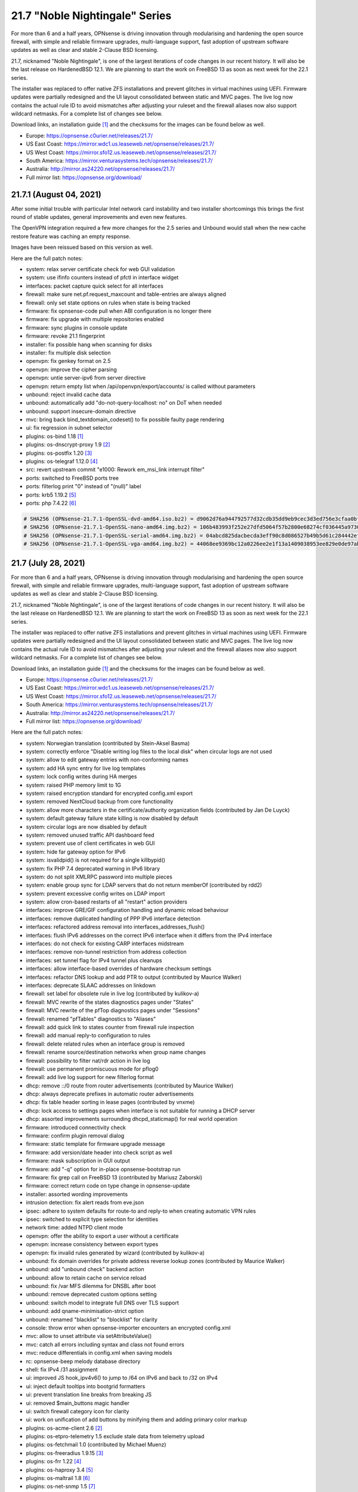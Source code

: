 ===========================================================================================
21.7  "Noble Nightingale" Series
===========================================================================================



For more than 6 and a half years, OPNsense is driving innovation through
modularising and hardening the open source firewall, with simple and reliable
firmware upgrades, multi-language support, fast adoption of upstream software
updates as well as clear and stable 2-Clause BSD licensing.

21.7, nicknamed "Noble Nightingale", is one of the largest iterations of
code changes in our recent history.  It will also be the last release on
HardenedBSD 12.1.  We are planning to start the work on FreeBSD 13 as soon
as next week for the 22.1 series.

The installer was replaced to offer native ZFS installations and prevent
glitches in virtual machines using UEFI.  Firmware updates were partially
redesigned and the UI layout consolidated between static and MVC pages.
The live log now contains the actual rule ID to avoid mismatches after
adjusting your ruleset and the firewall aliases now also support wildcard
netmasks.  For a complete list of changes see below.

Download links, an installation guide `[1] <https://docs.opnsense.org/manual/install.html>`__  and the checksums for the images
can be found below as well.

* Europe: https://opnsense.c0urier.net/releases/21.7/
* US East Coast: https://mirror.wdc1.us.leaseweb.net/opnsense/releases/21.7/
* US West Coast: https://mirror.sfo12.us.leaseweb.net/opnsense/releases/21.7/
* South America: https://mirror.venturasystems.tech/opnsense/releases/21.7/
* Australia: http://mirror.as24220.net/opnsense/releases/21.7/
* Full mirror list: https://opnsense.org/download/


--------------------------------------------------------------------------
21.7.1 (August 04, 2021)
--------------------------------------------------------------------------


After some initial trouble with particular Intel network card instability
and two installer shortcomings this brings the first round of stable
updates, general improvements and even new features.

The OpenVPN integration required a few more changes for the 2.5 series
and Unbound would stall when the new cache restore feature was caching
an empty response.

Images have been reissued based on this version as well.

Here are the full patch notes:

* system: relax server certificate check for web GUI validation
* system: use ifinfo counters instead of pfctl in interface widget
* interfaces: packet capture quick select for all interfaces
* firewall: make sure net.pf.request_maxcount and table-entries are always aligned
* firewall: only set state options on rules when state is being tracked
* firmware: fix opnsense-code pull when ABI configuration is no longer there
* firmware: fix upgrade with multiple repositories enabled
* firmware: sync plugins in console update
* firmware: revoke 21.1 fingerprint
* installer: fix possible hang when scanning for disks
* installer: fix multiple disk selection
* openvpn: fix genkey format on 2.5
* openvpn: improve the cipher parsing
* openvpn: untie server-ipv6 from server directive
* openvpn: return empty list when /api/openvpn/export/accounts/ is called without parameters
* unbound: reject invalid cache data
* unbound: automatically add "do-not-query-localhost: no" on DoT when needed
* unbound: support insecure-domain directive
* mvc: bring back bind_textdomain_codeset() to fix possible faulty page rendering
* ui: fix regression in subnet selector
* plugins: os-bind 1.18 `[1] <https://github.com/opnsense/plugins/blob/stable/21.7/dns/bind/pkg-descr>`__ 
* plugins: os-dnscrypt-proxy 1.9 `[2] <https://github.com/opnsense/plugins/blob/stable/21.7/dns/dnscrypt-proxy/pkg-descr>`__ 
* plugins: os-postfix 1.20 `[3] <https://github.com/opnsense/plugins/blob/stable/21.7/mail/postfix/pkg-descr>`__ 
* plugins: os-telegraf 1.12.0 `[4] <https://github.com/opnsense/plugins/blob/stable/21.7/net-mgmt/telegraf/pkg-descr>`__ 
* src: revert upstream commit "e1000: Rework em_msi_link interrupt filter"
* ports: switched to FreeBSD ports tree
* ports: filterlog print "0" instead of "(null)" label
* ports: krb5 1.19.2 `[5] <https://web.mit.edu/kerberos/krb5-1.19/>`__ 
* ports: php 7.4.22 `[6] <https://www.php.net/ChangeLog-7.php#7.4.22>`__ 



.. code-block::

    # SHA256 (OPNsense-21.7.1-OpenSSL-dvd-amd64.iso.bz2) = d9062d76a944792577d32cdb35dd9eb9cec3d3ed756e3cfaa0bf25506c72a67b
    # SHA256 (OPNsense-21.7.1-OpenSSL-nano-amd64.img.bz2) = 106b483993f252e27dfd5064f57b2800e68274cf036445a97308107144e601f9
    # SHA256 (OPNsense-21.7.1-OpenSSL-serial-amd64.img.bz2) = 04abcd825dacbecda3eff90c8d086527b49b5d61c284442ef5d5bdd89b625004
    # SHA256 (OPNsense-21.7.1-OpenSSL-vga-amd64.img.bz2) = 44068ee9369bc12a0226ee2e1f13a1409038953ee829e0de97abe359affbde0d

--------------------------------------------------------------------------
21.7 (July 28, 2021)
--------------------------------------------------------------------------


For more than 6 and a half years, OPNsense is driving innovation through
modularising and hardening the open source firewall, with simple and reliable
firmware upgrades, multi-language support, fast adoption of upstream software
updates as well as clear and stable 2-Clause BSD licensing.

21.7, nicknamed "Noble Nightingale", is one of the largest iterations of
code changes in our recent history.  It will also be the last release on
HardenedBSD 12.1.  We are planning to start the work on FreeBSD 13 as soon
as next week for the 22.1 series.

The installer was replaced to offer native ZFS installations and prevent
glitches in virtual machines using UEFI.  Firmware updates were partially
redesigned and the UI layout consolidated between static and MVC pages.
The live log now contains the actual rule ID to avoid mismatches after
adjusting your ruleset and the firewall aliases now also support wildcard
netmasks.  For a complete list of changes see below.

Download links, an installation guide `[1] <https://docs.opnsense.org/manual/install.html>`__  and the checksums for the images
can be found below as well.

* Europe: https://opnsense.c0urier.net/releases/21.7/
* US East Coast: https://mirror.wdc1.us.leaseweb.net/opnsense/releases/21.7/
* US West Coast: https://mirror.sfo12.us.leaseweb.net/opnsense/releases/21.7/
* South America: https://mirror.venturasystems.tech/opnsense/releases/21.7/
* Australia: http://mirror.as24220.net/opnsense/releases/21.7/
* Full mirror list: https://opnsense.org/download/

Here are the full patch notes:

* system: Norwegian translation (contributed by Stein-Aksel Basma)
* system: correctly enforce "Disable writing log files to the local disk" when circular logs are not used
* system: allow to edit gateway entries with non-conforming names
* system: add HA sync entry for live log templates
* system: lock config writes during HA merges
* system: raised PHP memory limit to 1G
* system: raised encryption standard for encrypted config.xml export
* system: removed NextCloud backup from core functionality
* system: allow more characters in the certificate/authority organization fields (contributed by Jan De Luyck)
* system: default gateway failure state killing is now disabled by default
* system: circular logs are now disabled by default
* system: removed unused traffic API dashboard feed
* system: prevent use of client certificates in web GUI
* system: hide far gateway option for IPv6
* system: isvalidpid() is not required for a single killbypid()
* system: fix PHP 7.4 deprecated warning in IPv6 library
* system: do not split XMLRPC password into multiple pieces
* system: enable group sync for LDAP servers that do not return memberOf (contributed by rdd2)
* system: prevent excessive config writes on LDAP import
* system: allow cron-based restarts of all "restart" action providers
* interfaces: improve GRE/GIF configuration handling and dynamic reload behaviour
* interfaces: remove duplicated handling of PPP IPv6 interface detection
* interfaces: refactored address removal into interfaces_addresses_flush()
* interfaces: flush IPv6 addresses on the correct IPv6 interface when it differs from the IPv4 interface
* interfaces: do not check for existing CARP interfaces midstream
* interfaces: remove non-tunnel restriction from address collection
* interfaces: set tunnel flag for IPv4 tunnel plus cleanups
* interfaces: allow interface-based overrides of hardware checksum settings
* interfaces: refactor DNS lookup and add PTR to output (contributed by Maurice Walker)
* interfaces: deprecate SLAAC addresses on linkdown
* firewall: set label for obsolete rule in live log (contributed by kulikov-a)
* firewall: MVC rewrite of the states diagnostics pages under "States"
* firewall: MVC rewrite of the pfTop diagnostics pages under "Sessions"
* firewall: renamed "pfTables" diagnostics to "Aliases"
* firewall: add quick link to states counter from firewall rule inspection
* firewall: add manual reply-to configuration to rules
* firewall: delete related rules when an interface group is removed
* firewall: rename source/destination networks when group name changes
* firewall: possibility to filter nat/rdr action in live log
* firewall: use permanent promiscuous mode for pflog0
* firewall: add live log support for new filterlog format
* dhcp: remove ::/0 route from router advertisements (contributed by Maurice Walker)
* dhcp: always deprecate prefixes in automatic router advertisements
* dhcp: fix table header sorting in lease pages (contributed by vnxme)
* dhcp: lock access to settings pages when interface is not suitable for running a DHCP server
* dhcp: assorted improvements surrounding dhcpd_staticmap() for real world operation
* firmware: introduced connectivity check
* firmware: confirm plugin removal dialog
* firmware: static template for firmware upgrade message
* firmware: add version/date header into check script as well
* firmware: mask subscription in GUI output
* firmware: add "-q" option for in-place opnsense-bootstrap run
* firmware: fix grep call on FreeBSD 13 (contributed by Mariusz Zaborski)
* firmware: correct return code on type change in opnsense-update
* installer: assorted wording improvements
* intrusion detection: fix alert reads from eve.json
* ipsec: adhere to system defaults for route-to and reply-to when creating automatic VPN rules
* ipsec: switched to explicit type selection for identities
* network time: added NTPD client mode
* openvpn: offer the ability to export a user without a certificate
* openvpn: increase consistency between export types
* openvpn: fix invalid rules generated by wizard (contributed by kulikov-a)
* unbound: fix domain overrides for private address reverse lookup zones (contributed by Maurice Walker)
* unbound: add "unbound check" backend action
* unbound: allow to retain cache on service reload
* unbound: fix /var MFS dilemma for DNSBL after boot
* unbound: remove deprecated custom options setting
* unbound: switch model to integrate full DNS over TLS support
* unbound: add qname-minimisation-strict option
* unbound: renamed "blacklist" to "blocklist" for clarity
* console: throw error when opnsense-importer encounters an encrypted config.xml
* mvc: allow to unset attribute via setAttributeValue()
* mvc: catch all errors including syntax and class not found errors
* mvc: reduce differentials in config.xml when saving models
* rc: opnsense-beep melody database directory
* shell: fix IPv4 /31 assignment
* ui: improved JS hook_ipv4v6() to jump to /64 on IPv6 and back to /32 on IPv4
* ui: inject default tooltips into bootgrid formatters
* ui: prevent translation line breaks from breaking JS
* ui: removed $main_buttons magic handler
* ui: switch firewall category icon for clarity
* ui: work on unification of add buttons by minifying them and adding primary color markup
* plugins: os-acme-client 2.6 `[2] <https://github.com/opnsense/plugins/blob/stable/21.7/security/acme-client/pkg-descr>`__ 
* plugins: os-etpro-telemetry 1.5 exclude stale data from telemetry upload
* plugins: os-fetchmail 1.0 (contributed by Michael Muenz)
* plugins: os-freeradius 1.9.15 `[3] <https://github.com/opnsense/plugins/blob/stable/21.7/net/freeradius/pkg-descr>`__ 
* plugins: os-frr 1.22 `[4] <https://github.com/opnsense/plugins/blob/stable/21.7/net/frr/pkg-descr>`__ 
* plugins: os-haproxy 3.4 `[5] <https://github.com/opnsense/plugins/blob/stable/21.7/net/haproxy/pkg-descr>`__ 
* plugins: os-maltrail 1.8 `[6] <https://github.com/opnsense/plugins/blob/stable/21.7/security/maltrail/pkg-descr>`__ 
* plugins: os-net-snmp 1.5 `[7] <https://github.com/opnsense/plugins/blob/stable/21.7/net-mgmt/net-snmp/pkg-descr>`__ 
* plugins: os-nextcloud-backup 1.0
* plugins: os-nut 1.8 `[8] <https://github.com/opnsense/plugins/blob/stable/21.7/sysutils/nut/pkg-descr>`__ 
* plugins: os-postfix 1.9 `[9] <https://github.com/opnsense/plugins/blob/stable/21.7/mail/postfix/pkg-descr>`__ 
* plugins: os-radsecproxy 1.0 (contributed by Tobias Boehnert)
* plugins: os-telegraf 1.11.0 `[10] <https://github.com/opnsense/plugins/blob/stable/21.7/net-mgmt/telegraf/pkg-descr>`__ 
* plugins: os-tftp 1.0 (contributed by Michael Muenz)
* plugins: os-zabbix-agent 1.9 `[11] <https://github.com/opnsense/plugins/blob/stable/21.7/net-mgmt/zabbix-agent/pkg-descr>`__ 
* src: dhclient support for VLAN 0 decapsulation
* src: FreeBSD updates for the pf(4) and iflib(4) subsystems
* src: FreeBSD updates for Intel e1000, ixgbe and ixl drivers
* src: compatibility shim for upcoming rtsold "-M" command line option
* src: separately log NAT and firewall rules in pf(4)
* src: libcasper: fix descriptors numbers `[12] <FREEBSD:EN-21:19.libcasper>`__ 
* src: linux: prevent integer overflow in futex_requeue `[13] <FREEBSD:EN-21:22.linux_futex>`__ 
* src: axgbe: make sure driver works on V1000 platform and remove unnecessary reset
* ports: drop hardening options to ease migration to FreeBSD ports tree
* ports: clog 1.0.2 fixes garbage header write on init
* ports: curl 7.78.0 `[14] <https://curl.se/changes.html#7_78_0>`__ 
* ports: filterlog adds CARP IPv6 support and moves label to previously reserved spot
* ports: libxml 2.9.12 `[15] <http://www.xmlsoft.org/news.html>`__ 
* ports: nettle 3.7.3
* ports: nss 3.68 `[16] <https://developer.mozilla.org/en-US/docs/Mozilla/Projects/NSS/NSS_3.68_release_notes>`__ 
* ports: openvpn 2.5.3 `[17] <https://community.openvpn.net/openvpn/wiki/ChangesInOpenvpn25#Changesin2.5.3>`__ 
* ports: php 7.4.21 `[18] <https://www.php.net/ChangeLog-7.php#7.4.21>`__ 
* ports: phpseclib 2.0.32 `[19] <https://github.com/phpseclib/phpseclib/releases/tag/2.0.32>`__ 
* ports: python 3.8.10 `[20] <https://docs.python.org/release/3.8.10/whatsnew/changelog.html>`__ 
* ports: sudo 1.9.7p1 `[21] <https://www.sudo.ws/stable.html#1.9.7p1>`__ 
* ports: suricata 5.0.7 `[22] <https://redmine.openinfosecfoundation.org/versions/166>`__ 
* ports: syslog-ng 3.33.2 `[23] <https://github.com/syslog-ng/syslog-ng/releases/tag/syslog-ng-3.33.2>`__ 

Known issues and limitations:

* NextCloud backup feature moved from core to plugins.  Please reinstall if needed.
* IPsec identities are now set using their explicit type.  See StrongSwan documentation `[24] <https://wiki.strongswan.org/projects/strongswan/wiki/IdentityParsing>`__  for the old automatic defaults.
* Unbound custom options setting has been discontinued.  Local override directory /usr/local/etc/unbound.opnsense.d exists.

The public key for the 21.7 series is:

.. code-block::

    # -----BEGIN PUBLIC KEY-----
    # MIICIjANBgkqhkiG9w0BAQEFAAOCAg8AMIICCgKCAgEA1Cc2Mw+t6NAgU5Ts8feU
    # +vJSn4N8Ex1afuZ/tyXnRwxQ7w0+Hr0Bs8Ygy2X67KQi/7pi5FQ/hIJyEnf5Tm/7
    # 7sS6O6XPvu2fg7UN1RBi5VgFJh4vajwhVGUg+EpuMNIgZw7AkWNlULvQSLBHOX7S
    # FAthJQQ957OU2RARQA+LVT3wyiLpEhQp0S9h/YAO1tITQKlsPjlU4+0Iv58JZuAG
    # lek+FaZyBLqCUF4ItLxGjqO3L4cx5iy3yD7qIOR3dN7tncdEYxQweut8cA80hFUe
    # Wy8DgPUKVZRRZnVWSZp9QXzoo9ACLebAv6DOzN17DrVdO0iH6iYr6s/7tDoxtN0G
    # +r6huk0tTKQ0UJX7O9l5GAQe+HWFH1WxTU37Pb79BbxXW+9LCUtAZ35HKLmIaQyb
    # 6t3Jr0FTX+LtJBMUpWtYIAYjQIH2dlBGbwFRbljsibbSTsi/E+1WW3ob1r5O5fML
    # b734CktIXm3HFvQ0qZ4DyIQDZS0J8zoVO2wHjlh9MsxCJdDvDXe6Dbj/Y93SBXVr
    # Az8T8YrEwjK0fPt8dB1p+Ue49eYXPs5lJPmB5iaiXlp1VTqUwH2Lm3BZG5bUKded
    # zOjHavmTeTXuSKWEYh/UP7mLGeY1FQF0o7VHJfdiJLt/4s2ybM9DNUssjSDBqBRV
    # CPvKwujGiI0N2BPJHP21g1ECAwEAAQ==
    # -----END PUBLIC KEY-----



.. code-block::

    # SHA256 (OPNsense-21.7-OpenSSL-dvd-amd64.iso.bz2) = 34f9b5dee78cb4ded515393bd17c248d5a06b5cbc7c3cca9a58a919dc5e0fd65
    # SHA256 (OPNsense-21.7-OpenSSL-nano-amd64.img.bz2) = e29ddb1749798d3f4403e44c9ee259a00826814a9cb71e0918fc3a6cb75df7db
    # SHA256 (OPNsense-21.7-OpenSSL-serial-amd64.img.bz2) = b79e8f3b2dcdc1b13ff27d4aec435662a4f8b11201dff22c538cb2fd11c655f8
    # SHA256 (OPNsense-21.7-OpenSSL-vga-amd64.img.bz2) = 03333348f3dbd42445986221cebaf753ebe5e4549d02dbb870f651b6399327d8

--------------------------------------------------------------------------
21.7.r2 (July 14, 2021)
--------------------------------------------------------------------------


For more than 6 and a half years, OPNsense is driving innovation through
modularising and hardening the open source firewall, with simple and reliable
firmware upgrades, multi-language support, fast adoption of upstream software
updates as well as clear and stable 2-Clause BSD licensing.

We thank all of you for helping test, shape and contribute to the project!
We know it would not be the same without you.  <3

Here are the full patch notes:

* system: prevent use of client certificates in web GUI
* system: hide far gateway option for IPv6
* system: isvalidpid() is not required for a single killbypid()
* system: fix PHP 7.4 deprecated warning in IPv6 library
* system: do not split XMLRPC password into multiple pieces
* system: enable group sync for LDAP servers that do not return memberOf (contributed by rdd2)
* interfaces: deprecate SLAAC addresses on linkdown
* firewall: possibility to filter nat/rdr action in live log
* firewall: use permanent promiscuous mode for pflog0
* dhcp: assorted improvements surrounding dhcpd_staticmap() for real world operation
* firmware: static template for firmware upgrade message
* installer: assorted wording improvements
* shell: fix IPv4 /31 assignment
* unbound: add "unbound check" backend action
* unbound: allow to retain cache on service reload
* unbound: fix /var MFS dilemma for DNSBL after boot
* unbound: remove deprecated custom options setting
* rc: opnsense-beep melody database directory
* plugins: os-acme-client 2.6 `[1] <https://github.com/opnsense/plugins/blob/stable/21.7/security/acme-client/pkg-descr>`__ 
* plugins: os-freeradius 1.9.15 `[2] <https://github.com/opnsense/plugins/blob/stable/21.7/net/freeradius/pkg-descr>`__ 
* plugins: os-haproxy 3.4 `[3] <https://github.com/opnsense/plugins/blob/stable/21.7/net/haproxy/pkg-descr>`__ 
* plugins: os-nextcloud-backup 1.0
* plugins: os-nginx Phalcon 4 fixes
* plugins: os-radsecproxy 1.0 (contributed by Tobias Boehnert)
* plugins: os-tor Phalcon 4 fix
* plugins: os-zabbix-agent 1.9 `[4] <https://github.com/opnsense/plugins/blob/stable/21.7/net-mgmt/zabbix-agent/pkg-descr>`__ 
* src: separately log NAT and firewall rules in pf(4)
* src: libcasper: fix descriptors numbers `[5] <FREEBSD:EN-21:19.libcasper>`__ 
* src: linux: prevent integer overflow in futex_requeue `[6] <FREEBSD:EN-21:22.linux_futex>`__ 
* ports: clog 1.0.2 fixes garbage header write on init
* ports: php 7.4.21 `[7] <https://www.php.net/ChangeLog-7.php#7.4.21>`__ 
* ports: suricata 5.0.7 `[8] <https://redmine.openinfosecfoundation.org/versions/166>`__ 

Known issues and limitations:

* NextCloud backup feature moved from core to plugins.  Please reinstall if needed.
* IPsec identities are now set using their explicit type.  See StrongSwan documentation `[9] <https://wiki.strongswan.org/projects/strongswan/wiki/IdentityParsing>`__  for the old automatic defaults.
* Unbound custom options setting has been discontinued.  Local override directory /usr/local/etc/unbound.opnsense.d exists.

Please let us know about your experience!



--------------------------------------------------------------------------
21.7.r1 (July 07, 2021)
--------------------------------------------------------------------------


For more than 6 and a half years, OPNsense is driving innovation through
modularising and hardening the open source firewall, with simple and reliable
firmware upgrades, multi-language support, fast adoption of upstream software
updates as well as clear and stable 2-Clause BSD licensing.

We thank all of you for helping test, shape and contribute to the project!
We know it would not be the same without you.  <3

Download links, an installation guide `[1] <https://docs.opnsense.org/manual/install.html>`__  and the checksums for the images
can be found below as well.

* Europe: https://opnsense.c0urier.net/releases/21.7/
* US East Coast: https://mirror.wdc1.us.leaseweb.net/opnsense/releases/21.7/
* US West Coast: https://mirror.sfo12.us.leaseweb.net/opnsense/releases/21.7/
* South America: https://mirror.venturasystems.tech/opnsense/releases/21.7/
* Australia: http://mirror.as24220.net/opnsense/releases/21.7/
* Full mirror list: https://opnsense.org/download/

Here are the full patch notes against 21.1.7:

* system: Norwegian translation (contributed by Stein-Aksel Basma)
* system: correctly enforce "Disable writing log files to the local disk" when circular logs are not used
* system: allow to edit gateway entries with non-conforming names
* system: add HA sync entry for live log templates
* system: lock config writes during HA merges
* system: raised PHP memory limit to 1G
* system: raised encryption standard for encrypted config.xml export
* system: removed NextCloud backup from core functionality
* system: allow more characters in the certificate/authority organization fields (contributed by Jan De Luyck)
* system: default gateway failure state killing is now disabled by default
* system: circular logs are now disabled by default
* system: removed unused traffic API dashboard feed
* interfaces: improve GRE/GIF configuration handling and dynamic reload behaviour
* interfaces: remove duplicated handling of PPP IPv6 interface detection
* interfaces: refactored address removal into interfaces_addresses_flush()
* interfaces: flush IPv6 addresses on the correct IPv6 interface when it differs from the IPv4 interface
* interfaces: do not check for existing CARP interfaces midstream
* interfaces: remove non-tunnel restriction from address collection
* interfaces: set tunnel flag for IPv4 tunnel plus cleanups
* interfaces: allow interface-based overrides of hardware checksum settings
* interfaces: refactor DNS lookup and add PTR to output (contributed by Maurice Walker)
* firewall: set label for obsolete rule in live log (contributed by kulikov-a)
* firewall: MVC rewrite of the states diagnostics pages under "States"
* firewall: renamed "pfTables" diagnostics to "Aliases"
* firewall: add quick link to states counter from firewall rule inspection
* firewall: add manual reply-to configuration to rules
* firewall: delete related rules when an interface group is removed
* firewall: rename source/destination networks when group name changes
* dhcp: remove ::/0 route from router advertisements (contributed by Maurice Walker)
* dhcp: always deprecate prefixes in automatic router advertisements
* dhcp: fix table header sorting in lease pages (contributed by vnxme)
* dhcp: lock access to settings pages when interface is not suitable for running a DHCP server
* firmware: introduced connectivity check
* firmware: confirm plugin removal dialog
* intrusion detection: fix alert reads from eve.json
* ipsec: adhere to system defaults for route-to and reply-to when creating automatic VPN rules
* ipsec: switched to explicit type selection for identities
* network time: added NTPD client mode
* openvpn: offer the ability to export a user without a certificate
* openvpn: increase consistency between export types
* unbound: fix domain overrides for private address reverse lookup zones (contributed by Maurice Walker)
* console: throw error when opnsense-importer encounters an encrypted config.xml
* mvc: reduce differentials in config.xml when saving models
* ui: work on unification of add buttons by minifying them and adding primary color markup
* ui: prevent translation line breaks from breaking JS
* ui: switch firewall category icon for clarity
* ui: inject default tooltips into bootgrid formatters
* ui: removed $main_buttons magic handler
* ui: improved JS hook_ipv4v6() to jump to /64 on IPv6 and back to /32 on IPv4
* plugins: os-etpro-telemetry 1.5 exclude stale data from telemetry upload
* plugins: os-fetchmail 1.0 (contributed by Michael Muenz)
* plugins: os-freeradius 1.9.14 `[2] <https://github.com/opnsense/plugins/blob/stable/21.7/net/freeradius/pkg-descr>`__ 
* plugins: os-maltrail 1.8 `[3] <https://github.com/opnsense/plugins/blob/stable/21.7/security/maltrail/pkg-descr>`__ 
* plugins: os-nut 1.8 `[4] <https://github.com/opnsense/plugins/blob/stable/21.7/sysutils/nut/pkg-descr>`__ 
* plugins: os-telegraf 1.11.0 `[5] <https://github.com/opnsense/plugins/blob/stable/21.7/net-mgmt/telegraf/pkg-descr>`__ 
* plugins: os-zabbix5-proxy is now a plugin variant
* plugins: os-postfix 1.9
* plugins: os-net-snmp 1.5
* plugins: os-frr 1.22
* src: dhclient support for VLAN 0 decapsulation
* src: FreeBSD updates for the pf(4) and iflib(4) subsystems
* src: FreeBSD updates for Intel e1000, ixgbe and ixl drivers
* src: compatibility shim for upcoming rtsold "-M" command line option
* ports: drop hardening options to ease migration to FreeBSD ports tree
* ports: libxml 2.9.12 `[6] <http://www.xmlsoft.org/news.html>`__ 
* ports: nettle 3.7.3
* ports: nss 3.67 `[7] <https://developer.mozilla.org/en-US/docs/Mozilla/Projects/NSS/NSS_3.67_release_notes>`__ 
* ports: openvpn 2.5.3 `[8] <https://community.openvpn.net/openvpn/wiki/ChangesInOpenvpn25#Changesin2.5.3>`__ 
* ports: php 7.4.20 `[9] <https://www.php.net/ChangeLog-7.php#7.4.20>`__ 
* ports: phpseclib 2.0.32 `[10] <https://github.com/phpseclib/phpseclib/releases/tag/2.0.32>`__ 
* ports: python 3.8.10 `[11] <https://docs.python.org/release/3.8.10/whatsnew/changelog.html>`__ 
* ports: sudo 1.9.7p1 `[12] <https://www.sudo.ws/stable.html#1.9.7p1>`__ 

Known issues and limitations:

* NextCloud backup plugin removed from core, but not yet available as stable plugin via GUI.  Install manually from console as follows: pkg install os-nextcloud-backup-devel
* IPsec identities are now set using their explicit type.  See StrongSwan documentation `[13] <https://wiki.strongswan.org/projects/strongswan/wiki/IdentityParsing>`__  for the old automatic defaults.
* CLOG creating garbage logs when used.  Fix scheduled for 21.7-RC2.
* Unbound advanced configuration not yet replaced.

The public key for the 21.7 series is:

.. code-block::

    # -----BEGIN PUBLIC KEY-----
    # MIICIjANBgkqhkiG9w0BAQEFAAOCAg8AMIICCgKCAgEA1Cc2Mw+t6NAgU5Ts8feU
    # +vJSn4N8Ex1afuZ/tyXnRwxQ7w0+Hr0Bs8Ygy2X67KQi/7pi5FQ/hIJyEnf5Tm/7
    # 7sS6O6XPvu2fg7UN1RBi5VgFJh4vajwhVGUg+EpuMNIgZw7AkWNlULvQSLBHOX7S
    # FAthJQQ957OU2RARQA+LVT3wyiLpEhQp0S9h/YAO1tITQKlsPjlU4+0Iv58JZuAG
    # lek+FaZyBLqCUF4ItLxGjqO3L4cx5iy3yD7qIOR3dN7tncdEYxQweut8cA80hFUe
    # Wy8DgPUKVZRRZnVWSZp9QXzoo9ACLebAv6DOzN17DrVdO0iH6iYr6s/7tDoxtN0G
    # +r6huk0tTKQ0UJX7O9l5GAQe+HWFH1WxTU37Pb79BbxXW+9LCUtAZ35HKLmIaQyb
    # 6t3Jr0FTX+LtJBMUpWtYIAYjQIH2dlBGbwFRbljsibbSTsi/E+1WW3ob1r5O5fML
    # b734CktIXm3HFvQ0qZ4DyIQDZS0J8zoVO2wHjlh9MsxCJdDvDXe6Dbj/Y93SBXVr
    # Az8T8YrEwjK0fPt8dB1p+Ue49eYXPs5lJPmB5iaiXlp1VTqUwH2Lm3BZG5bUKded
    # zOjHavmTeTXuSKWEYh/UP7mLGeY1FQF0o7VHJfdiJLt/4s2ybM9DNUssjSDBqBRV
    # CPvKwujGiI0N2BPJHP21g1ECAwEAAQ==
    # -----END PUBLIC KEY-----

Please let us know about your experience!



.. code-block::

    # SHA256 (OPNsense-21.7.r1-OpenSSL-dvd-amd64.iso.bz2) = e1a9cd3296352a99f8a5ac7c7edd5f7161361fde4688115186292bed91252a1Gc
    # SHA256 (OPNsense-21.7.r1-OpenSSL-nano-amd64.img.bz2) = 94478b919bca3850f3afd213b15df6ad08904ac505e3ecc3d979b9cd33276afc
    # SHA256 (OPNsense-21.7.r1-OpenSSL-serial-amd64.img.bz2) = a72ef31a6e97644db8091cb9fa5cd7c785671da88c587ebbe417ac2fcb180202
    # SHA256 (OPNsense-21.7.r1-OpenSSL-vga-amd64.img.bz2) = bc7f9a3b36cf4b52b630ee5ff28b31044db4aabfdcb73f54177307d6fc5623ba
